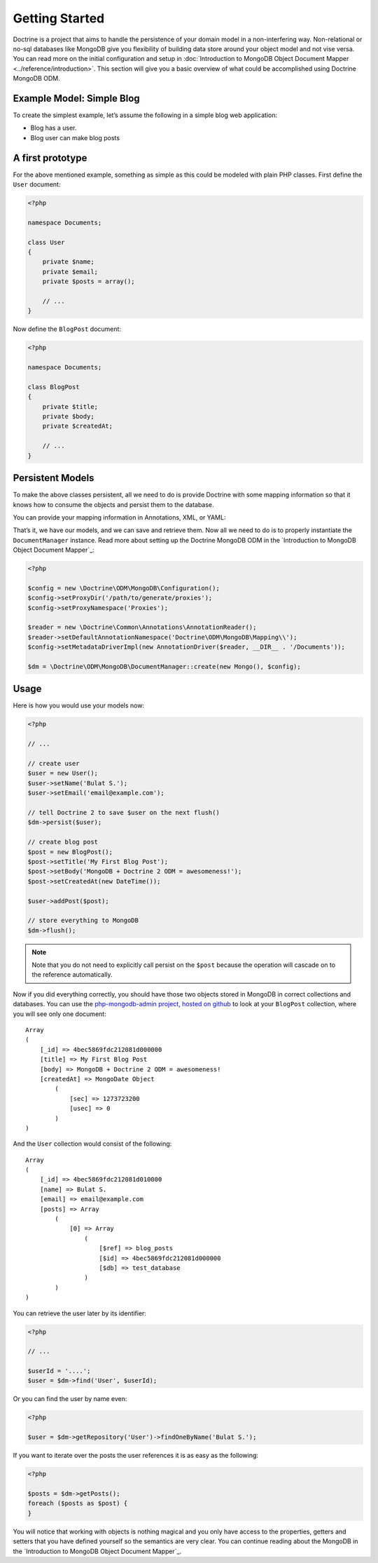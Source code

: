 ﻿Getting Started
===============

Doctrine is a project that aims to handle the persistence of your
domain model in a non-interfering way. Non-relational or no-sql
databases like MongoDB give you flexibility of building data store
around your object model and not vise versa. You can read more on the
initial configuration and setup in :doc:`Introduction to MongoDB Object
Document Mapper <../reference/introduction>`. This section will give you a basic
overview of what could be accomplished using Doctrine MongoDB ODM.

Example Model: Simple Blog
--------------------------

To create the simplest example, let’s assume the following in a simple blog web application:

-  Blog has a user.
-  Blog user can make blog posts

A first prototype
-----------------

For the above mentioned example, something as simple as this could be modeled with plain PHP classes.
First define the ``User`` document:

.. code-block:: php

    <?php

    namespace Documents;

    class User
    {
        private $name;
        private $email;
        private $posts = array();

        // ...
    }

Now define the ``BlogPost`` document:

.. code-block:: php

    <?php

    namespace Documents;

    class BlogPost
    {
        private $title;
        private $body;
        private $createdAt;

        // ...
    }

Persistent Models
-----------------

To make the above classes persistent, all we need to do is provide Doctrine with some mapping
information so that it knows how to consume the objects and persist them to the database.

You can provide your mapping information in Annotations, XML, or YAML:

.. configuration-block::

    .. code-block:: php

        <?php

        /** @Document */
        class User
        {
            /** @Id */
            private $id;

            /** @String */
            private $name;

            /** @String */
            private $email;

            /** @ReferenceMany(targetDocument="BlogPost", cascade="all") */
            private $posts = array();

            // ...
        }

        /** @Document */
        class BlogPost
        {
            /** @Id */
            private $id;

            /** @String */
            private $title;

            /** @String */
            private $body;

            /** @Date */
            private $createdAt;

            // ...
        }

    .. code-block:: xml

        <?xml version="1.0" encoding="UTF-8"?>
        <doctrine-mongo-mapping xmlns="http://doctrine-project.org/schemas/odm/doctrine-mongo-mapping"
                        xmlns:xsi="http://www.w3.org/2001/XMLSchema-instance"
                        xsi:schemaLocation="http://doctrine-project.org/schemas/odm/doctrine-mongo-mapping
                        http://doctrine-project.org/schemas/odm/doctrine-mongo-mapping.xsd">
          <document name="Documents\User">
                <field fieldName="id" id="true" />
                <field fieldName="name" type="string" />
                <field fieldName="email" type="string" />
                <reference-many fieldName="posts" targetDocument="Documents\BlogPost">
                    <cascade>
                        <cascade-all/>
                    </cascade>
                </reference-many>
          </document>
        </doctrine-mongo-mapping>

        <?xml version="1.0" encoding="UTF-8"?>
        <doctrine-mongo-mapping xmlns="http://doctrine-project.org/schemas/odm/doctrine-mongo-mapping"
                        xmlns:xsi="http://www.w3.org/2001/XMLSchema-instance"
                        xsi:schemaLocation="http://doctrine-project.org/schemas/odm/doctrine-mongo-mapping
                        http://doctrine-project.org/schemas/odm/doctrine-mongo-mapping.xsd">
          <document name="Documents\BlogPost">
                <field fieldName="id" id="true" />
                <field fieldName="title" type="string" />
                <field fieldName="body" type="string" />
                <field fieldName="createdAt" type="date" />
          </document>
        </doctrine-mongo-mapping>

    .. code-block:: yaml

        Documents\User:
          fields:
            id:
              type: id
              id: true
            name:
              type: string
            email:
              type: string
          referenceMany:
            posts:
              targetDocument: Documents\BlogPost
              cascade: all

        Documents\BlogPost:
          fields:
            id:
              type: id
              id: true
            title:
              type: string
            body:
              type: string
            createdAt:
              type: date

That’s it, we have our models, and we can save and retrieve them. Now
all we need to do is to properly instantiate the ``DocumentManager``
instance. Read more about setting up the Doctrine MongoDB ODM in the
`Introduction to MongoDB Object Document Mapper`_:

.. code-block:: php

    <?php

    $config = new \Doctrine\ODM\MongoDB\Configuration();
    $config->setProxyDir('/path/to/generate/proxies');
    $config->setProxyNamespace('Proxies');

    $reader = new \Doctrine\Common\Annotations\AnnotationReader();
    $reader->setDefaultAnnotationNamespace('Doctrine\ODM\MongoDB\Mapping\\');
    $config->setMetadataDriverImpl(new AnnotationDriver($reader, __DIR__ . '/Documents'));

    $dm = \Doctrine\ODM\MongoDB\DocumentManager::create(new Mongo(), $config);

Usage
-----

Here is how you would use your models now:

.. code-block:: php

    <?php

    // ...

    // create user
    $user = new User();
    $user->setName('Bulat S.');
    $user->setEmail('email@example.com');

    // tell Doctrine 2 to save $user on the next flush()
    $dm->persist($user);

    // create blog post
    $post = new BlogPost();
    $post->setTitle('My First Blog Post');
    $post->setBody('MongoDB + Doctrine 2 ODM = awesomeness!');
    $post->setCreatedAt(new DateTime());

    $user->addPost($post);

    // store everything to MongoDB
    $dm->flush();

.. note::

    Note that you do not need to explicitly call persist on the ``$post`` because the operation
    will cascade on to the reference automatically.

Now if you did everything correctly, you should have those two objects
stored in MongoDB in correct collections and databases. You can use the
`php-mongodb-admin project, hosted on github`_ to look at your
``BlogPost`` collection, where you will see only one document:

::

    Array
    (
        [_id] => 4bec5869fdc212081d000000
        [title] => My First Blog Post
        [body] => MongoDB + Doctrine 2 ODM = awesomeness!
        [createdAt] => MongoDate Object
            (
                [sec] => 1273723200
                [usec] => 0
            )
    )

And the ``User`` collection would consist of the following:

::

    Array
    (
        [_id] => 4bec5869fdc212081d010000
        [name] => Bulat S.
        [email] => email@example.com
        [posts] => Array
            (
                [0] => Array
                    (
                        [$ref] => blog_posts
                        [$id] => 4bec5869fdc212081d000000
                        [$db] => test_database
                    )
            )
    )

You can retrieve the user later by its identifier:

.. code-block:: php

    <?php

    // ...

    $userId = '....';
    $user = $dm->find('User', $userId);

Or you can find the user by name even:

.. code-block:: php

    <?php

    $user = $dm->getRepository('User')->findOneByName('Bulat S.');

If you want to iterate over the posts the user references it is as easy as the following:

.. code-block:: php

    <?php

    $posts = $dm->getPosts();
    foreach ($posts as $post) {
    }

You will notice that working with objects is nothing magical and you only have access to the properties,
getters and setters that you have defined yourself so the semantics are very clear. You can continue
reading about the MongoDB in the `Introduction to MongoDB Object Document Mapper`_.

.. _php-mongodb-admin project, hosted on github: http://github.com/jwage/php-mongodb-admin